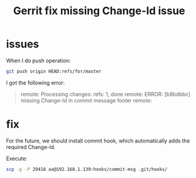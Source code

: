 #+title: Gerrit fix missing Change-Id issue
#+options: ^:nil

* issues
When I do push operation:
#+BEGIN_SRC sh
git push origin HEAD:refs/for/master
#+END_SRC

I got the following error:
#+BEGIN_QUOTE
remote: Processing changes: refs: 1, done
remote: ERROR: [b8bdbbc] missing Change-Id in commit message footer
remote:
#+END_QUOTE

* fix
For the future, we should install commit hook, which automatically adds the
required Change-Id.

Execute:
#+BEGIN_SRC sh
scp -p -P 29418 aa@192.168.1.139:hooks/commit-msg .git/hooks/
#+END_SRC